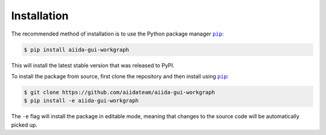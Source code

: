 ============
Installation
============


The recommended method of installation is to use the Python package manager |pip|_:

.. code-block:: console

    $ pip install aiida-gui-workgraph

This will install the latest stable version that was released to PyPI.

To install the package from source, first clone the repository and then install using |pip|_:

.. code-block:: console

    $ git clone https://github.com/aiidateam/aiida-gui-workgraph
    $ pip install -e aiida-gui-workgraph

The ``-e`` flag will install the package in editable mode, meaning that changes to the source code will be automatically picked up.



.. |pip| replace:: ``pip``
.. _pip: https://pip.pypa.io/en/stable/
